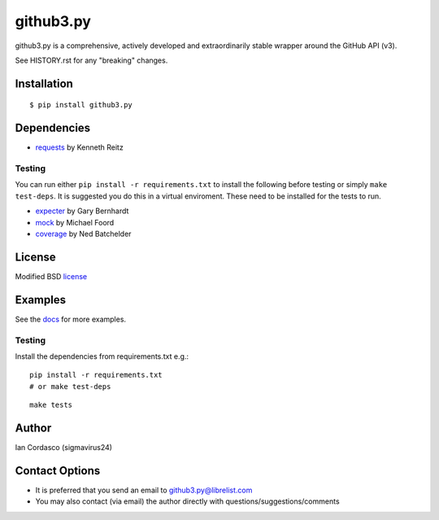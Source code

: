 github3.py
==========

.. image::
    https://secure.travis-ci.org/sigmavirus24/github3.py.png?branch=mock
    :alt: Build Status
    :target: http://travis-ci.org/sigmavirus24/github3.py

github3.py is a comprehensive, actively developed and extraordinarily stable 
wrapper around the GitHub API (v3).

See HISTORY.rst for any "breaking" changes.

Installation
------------

::

    $ pip install github3.py

Dependencies
------------

- requests_  by Kenneth Reitz

.. _requests: https://github.com/kennethreitz/requests

Testing
~~~~~~~

You can run either ``pip install -r requirements.txt`` to install the 
following before testing or simply ``make test-deps``. It is suggested you do 
this in a virtual enviroment. These need to be installed for the tests to run.

- expecter_ by Gary Bernhardt
- mock_ by Michael Foord
- coverage_ by Ned Batchelder

.. _expecter: https://github.com/garybernhardt/expecter
.. _coverage: http://nedbatchelder.com/code/coverage/
.. _mock: http://mock.readthedocs.org/en/latest/

License
-------

Modified BSD license_

.. _license: https://github.com/sigmavirus24/github3.py/blob/develop/LICENSE

Examples
--------

See the docs_ for more examples.

.. _docs: http://github3py.readthedocs.org/en/latest/index.html#more-examples

Testing
~~~~~~~

Install the dependencies from requirements.txt e.g.:

::

    pip install -r requirements.txt
    # or make test-deps

::

    make tests

Author
------

Ian Cordasco (sigmavirus24)

Contact Options
---------------

- It is preferred that you send an email to github3.py@librelist.com
- You may also contact (via email) the author directly with 
  questions/suggestions/comments
